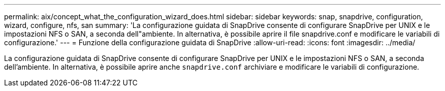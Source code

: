 ---
permalink: aix/concept_what_the_configuration_wizard_does.html 
sidebar: sidebar 
keywords: snap, snapdrive, configuration, wizard, configure, nfs, san 
summary: 'La configurazione guidata di SnapDrive consente di configurare SnapDrive per UNIX e le impostazioni NFS o SAN, a seconda dell"ambiente. In alternativa, è possibile aprire il file snapdrive.conf e modificare le variabili di configurazione.' 
---
= Funzione della configurazione guidata di SnapDrive
:allow-uri-read: 
:icons: font
:imagesdir: ../media/


[role="lead"]
La configurazione guidata di SnapDrive consente di configurare SnapDrive per UNIX e le impostazioni NFS o SAN, a seconda dell'ambiente. In alternativa, è possibile aprire anche `snapdrive.conf` archiviare e modificare le variabili di configurazione.
